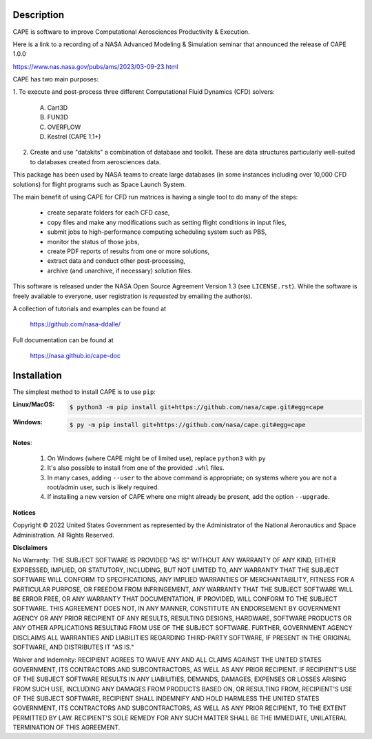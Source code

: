 
Description
--------------

CAPE is software to improve Computational Aerosciences Productivity &
Execution.

Here is a link to a recording of a NASA Advanced Modeling & Simulation seminar
that announced the release of CAPE 1.0.0

https://www.nas.nasa.gov/pubs/ams/2023/03-09-23.html

CAPE has two main purposes:

1. To execute and post-process three different Computational Fluid Dynamics
(CFD) solvers:

    A. Cart3D
    B. FUN3D
    C. OVERFLOW
    D. Kestrel (CAPE 1.1+)

2. Create and use "datakits" a combination of database and toolkit. These are
   data structures particularly well-suited to databases created from
   aerosciences data.

This package has been used by NASA teams to create large databases (in some
instances including over 10,000 CFD solutions) for flight programs such as
Space Launch System.

The main benefit of using CAPE for CFD run matrices is having a single tool to
do many of the steps:

    * create separate folders for each CFD case,
    * copy files and make any modifications such as setting flight conditions
      in input files,
    * submit jobs to high-performance computing scheduling system such as PBS,
    * monitor the status of those jobs,
    * create PDF reports of results from one or more solutions,
    * extract data and conduct other post-processing,
    * archive (and unarchive, if necessary) solution files.

This software is released under the NASA Open Source Agreement Version 1.3 (see
``LICENSE.rst``). While the software is freely available to everyone, user
registration is *requested* by emailing the author(s).

A collection of tutorials and examples can be found at

    https://github.com/nasa-ddalle/

Full documentation can be found at

    https://nasa.github.io/cape-doc


Installation
--------------

The simplest method to install CAPE is to use ``pip``:

:Linux/MacOS:

    .. code-block:: console

        $ python3 -m pip install git+https://github.com/nasa/cape.git#egg=cape

:Windows:

    .. code-block:: console

        $ py -m pip install git+https://github.com/nasa/cape.git#egg=cape

**Notes**:

    1.  On Windows (where CAPE might be of limited use), replace ``python3``
        with ``py``
    2.  It's also possible to install from one of the provided ``.whl`` files.
    3.  In many cases, adding ``--user`` to the above command is appropriate;
        on systems where you are not a root/admin user, such is likely
        required.
    4.  If installing a new version of CAPE where one might already be present,
        add the option ``--upgrade``.


**Notices**

Copyright © 2022 United States Government as represented by the Administrator
of the National Aeronautics and Space Administration.  All Rights Reserved.

**Disclaimers**

No Warranty: THE SUBJECT SOFTWARE IS PROVIDED "AS IS" WITHOUT ANY WARRANTY OF
ANY KIND, EITHER EXPRESSED, IMPLIED, OR STATUTORY, INCLUDING, BUT NOT LIMITED
TO, ANY WARRANTY THAT THE SUBJECT SOFTWARE WILL CONFORM TO SPECIFICATIONS, ANY
IMPLIED WARRANTIES OF MERCHANTABILITY, FITNESS FOR A PARTICULAR PURPOSE, OR
FREEDOM FROM INFRINGEMENT, ANY WARRANTY THAT THE SUBJECT SOFTWARE WILL BE ERROR
FREE, OR ANY WARRANTY THAT DOCUMENTATION, IF PROVIDED, WILL CONFORM TO THE
SUBJECT SOFTWARE. THIS AGREEMENT DOES NOT, IN ANY MANNER, CONSTITUTE AN
ENDORSEMENT BY GOVERNMENT AGENCY OR ANY PRIOR RECIPIENT OF ANY RESULTS,
RESULTING DESIGNS, HARDWARE, SOFTWARE PRODUCTS OR ANY OTHER APPLICATIONS
RESULTING FROM USE OF THE SUBJECT SOFTWARE.  FURTHER, GOVERNMENT AGENCY
DISCLAIMS ALL WARRANTIES AND LIABILITIES REGARDING THIRD-PARTY SOFTWARE, IF
PRESENT IN THE ORIGINAL SOFTWARE, AND DISTRIBUTES IT "AS IS."

Waiver and Indemnity:  RECIPIENT AGREES TO WAIVE ANY AND ALL CLAIMS AGAINST THE
UNITED STATES GOVERNMENT, ITS CONTRACTORS AND SUBCONTRACTORS, AS WELL AS ANY
PRIOR RECIPIENT.  IF RECIPIENT'S USE OF THE SUBJECT SOFTWARE RESULTS IN ANY
LIABILITIES, DEMANDS, DAMAGES, EXPENSES OR LOSSES ARISING FROM SUCH USE,
INCLUDING ANY DAMAGES FROM PRODUCTS BASED ON, OR RESULTING FROM, RECIPIENT'S
USE OF THE SUBJECT SOFTWARE, RECIPIENT SHALL INDEMNIFY AND HOLD HARMLESS THE
UNITED STATES GOVERNMENT, ITS CONTRACTORS AND SUBCONTRACTORS, AS WELL AS ANY
PRIOR RECIPIENT, TO THE EXTENT PERMITTED BY LAW.  RECIPIENT'S SOLE REMEDY FOR
ANY SUCH MATTER SHALL BE THE IMMEDIATE, UNILATERAL TERMINATION OF THIS
AGREEMENT.
